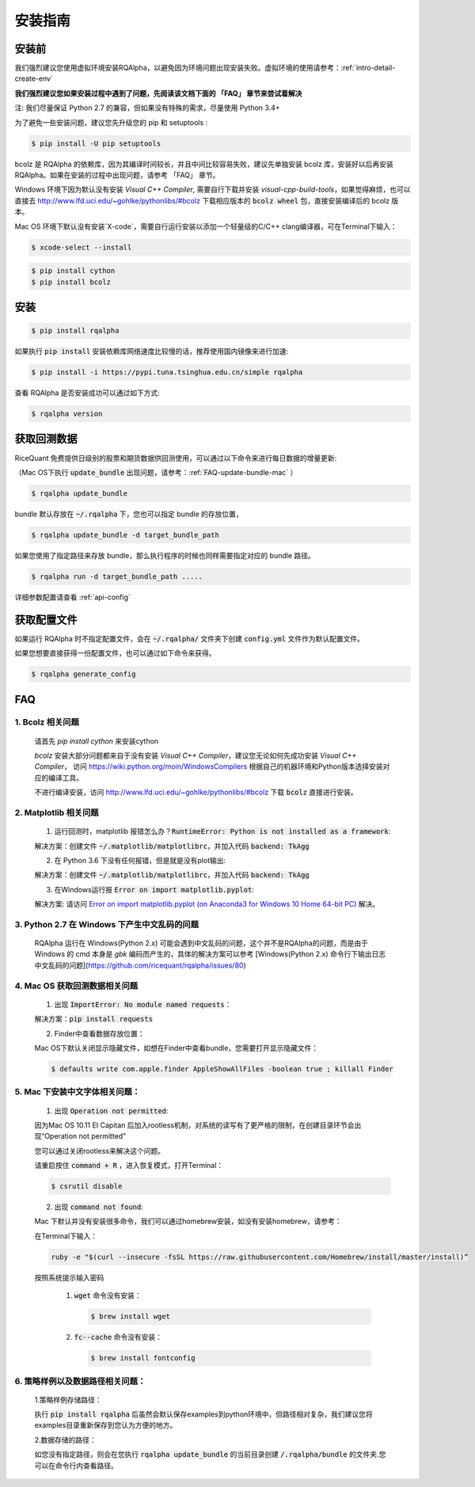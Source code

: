 .. _intro-install:

==================
安装指南
==================

安装前
==================
我们强烈建议您使用虚拟环境安装RQAlpha，以避免因为环境问题出现安装失败。虚拟环境的使用请参考：:ref:`intro-detail-create-env`

**我们强烈建议您如果安装过程中遇到了问题，先阅读该文档下面的 「FAQ」 章节来尝试着解决**

..  image:: https://img.shields.io/pypi/pyversions/rqalpha.svg
    :target: https://pypi.python.org/pypi/rqalpha
    :alt: Python Version Support

注: 我们尽量保证 Python 2.7 的兼容，但如果没有特殊的需求，尽量使用 Python 3.4+

为了避免一些安装问题，建议您先升级您的 pip 和 setuptools :

.. code-block:: bash

    $ pip install -U pip setuptools

bcolz 是 RQAlpha 的依赖库，因为其编译时间较长，并且中间比较容易失败，建议先单独安装 bcolz 库，安装好以后再安装 RQAlpha。如果在安装的过程中出现问题，请参考 「FAQ」 章节。

Windows 环境下因为默认没有安装 `Visual C++ Compiler`, 需要自行下载并安装 `visual-cpp-build-tools`，如果觉得麻烦，也可以直接去 http://www.lfd.uci.edu/~gohlke/pythonlibs/#bcolz 下载相应版本的 :code:`bcolz wheel` 包，直接安装编译后的 bcolz 版本。

Mac OS 环境下默认没有安装`X-code`，需要自行运行安装以添加一个轻量级的C/C++ clang编译器，可在Terminal下输入：

.. code-block:: bash

    $ xcode-select --install

.. code-block:: bash

    $ pip install cython
    $ pip install bcolz

安装
==================

.. code-block:: bash

    $ pip install rqalpha

如果执行 :code:`pip install` 安装依赖库网络速度比较慢的话，推荐使用国内镜像来进行加速:

.. code-block:: bash

    $ pip install -i https://pypi.tuna.tsinghua.edu.cn/simple rqalpha

查看 RQAlpha 是否安装成功可以通过如下方式:

.. code-block:: bash

    $ rqalpha version

.. _intro-install-get-data:

获取回测数据
==================

RiceQuant 免费提供日级别的股票和期货数据供回测使用，可以通过以下命令来进行每日数据的增量更新:

（Mac OS下执行 :code:`update_bundle` 出现问题，请参考：:ref:`FAQ-update-bundle-mac` ）

.. code-block:: bash

    $ rqalpha update_bundle


bundle 默认存放在 :code:`~/.rqalpha` 下，您也可以指定 bundle 的存放位置，

.. code-block:: bash

    $ rqalpha update_bundle -d target_bundle_path

如果您使用了指定路径来存放 bundle，那么执行程序的时候也同样需要指定对应的 bundle 路径。

.. code-block:: bash

    $ rqalpha run -d target_bundle_path .....

详细参数配置请查看 :ref:`api-config`

.. _intro-config:

获取配置文件
==================

如果运行 RQAlpha 时不指定配置文件，会在 :code:`~/.rqalpha/` 文件夹下创建 :code:`config.yml` 文件作为默认配置文件。

如果您想要直接获得一份配置文件，也可以通过如下命令来获得。

.. code-block:: bash

    $ rqalpha generate_config

FAQ
==================

1.  Bcolz 相关问题
>>>>>>>>>>>>>>>>>>>>>>>>>>>>>>>>>>>>
    
    请首先 `pip install cython` 来安装cython

    `bcolz` 安装大部分问题都来自于没有安装 `Visual C++ Compiler`，建议您无论如何先成功安装 `Visual C++ Compiler`， 访问 https://wiki.python.org/moin/WindowsCompilers 根据自己的机器环境和Python版本选择安装对应的编译工具。

    不进行编译安装，访问 http://www.lfd.uci.edu/~gohlke/pythonlibs/#bcolz 下载 :code:`bcolz` 直接进行安装。

2.  Matplotlib 相关问题
>>>>>>>>>>>>>>>>>>>>>>>>>>>>>>>>>>>>

    1.  运行回测时，matplotlib 报错怎么办？:code:`RuntimeError: Python is not installed as a framework`:

    解决方案：创建文件 :code:`~/.matplotlib/matplotlibrc`，并加入代码 :code:`backend: TkAgg`
    
    2.  在 Python 3.6 下没有任何报错，但是就是没有plot输出:

    解决方案：创建文件 :code:`~/.matplotlib/matplotlibrc`，并加入代码 :code:`backend: TkAgg`

    3.  在Windows运行报 :code:`Error on import matplotlib.pyplot`:

    解决方案: 请访问 `Error on import matplotlib.pyplot (on Anaconda3 for Windows 10 Home 64-bit PC) <http://stackoverflow.com/questions/34004063/error-on-import-matplotlib-pyplot-on-anaconda3-for-windows-10-home-64-bit-pc>`_ 解决。

3.  Python 2.7 在 Windows 下产生中文乱码的问题
>>>>>>>>>>>>>>>>>>>>>>>>>>>>>>>>>>>>

    RQAlpha 运行在 Windows(Python 2.x) 可能会遇到中文乱码的问题，这个并不是RQAlpha的问题，而是由于 Windows 的 cmd 本身是 `gbk` 编码而产生的，具体的解决方案可以参考 [Windows(Python 2.x) 命令行下输出日志中文乱码的问题](https://github.com/ricequant/rqalpha/issues/80)

.. _FAQ-update-bundle-mac:

4.  Mac OS 获取回测数据相关问题
>>>>>>>>>>>>>>>>>>>>>>>>>>>>>>>>>>>>

    1.  出现 :code:`ImportError: No module named requests`：

    解决方案：:code:`pip install requests`

    2.  Finder中查看数据存放位置：

    Mac OS下默认关闭显示隐藏文件，如想在Finder中查看bundle，您需要打开显示隐藏文件：

    .. code-block:: bash

        $ defaults write com.apple.finder AppleShowAllFiles -boolean true ; killall Finder

.. _FAQ-chinese-fonts-mac:

5.  Mac 下安装中文字体相关问题：
>>>>>>>>>>>>>>>>>>>>>>>>>>>>>>>>>>>>

    1.  出现 :code:`Operation not permitted`:

    因为Mac OS 10.11 EI Capitan 后加入rootless机制，对系统的读写有了更严格的限制，在创建目录环节会出现“Operation not permitted”

    您可以通过关闭rootless来解决这个问题。

    请重启按住 :code:`command + R` ，进入恢复模式，打开Terminal：

    .. code-block:: bash

        $ csrutil disable

    2.  出现 :code:`command not found`:

    Mac 下默认并没有安装很多命令，我们可以通过homebrew安装，如没有安装homebrew，请参考：

    在Terminal下输入：

    .. code-block:: bash

        ruby -e "$(curl --insecure -fsSL https://raw.githubusercontent.com/Homebrew/install/master/install)”

    按照系统提示输入密码

        1.  :code:`wget` 命令没有安装：

            .. code-block:: bash

               $ brew install wget

        2.  :code:`fc--cache` 命令没有安装：

            .. code-block:: bash

                $ brew install fontconfig

.. _FAQ-examples-path:

6.  策略样例以及数据路径相关问题：
>>>>>>>>>>>>>>>>>>>>>>>>>>>>>>>>>>>>

    1.策略样例存储路径：

    执行 :code:`pip install rqalpha` 后虽然会默认保存examples到python环境中，但路径相对复杂，我们建议您将examples目录重新保存到您认为方便的地方。

    2.数据存储的路径：

    如您没有指定路径，则会在您执行 :code:`rqalpha update_bundle` 的当前目录创建 :code:`/.rqalpha/bundle` 的文件夹.您可以在命令行内查看路径。
